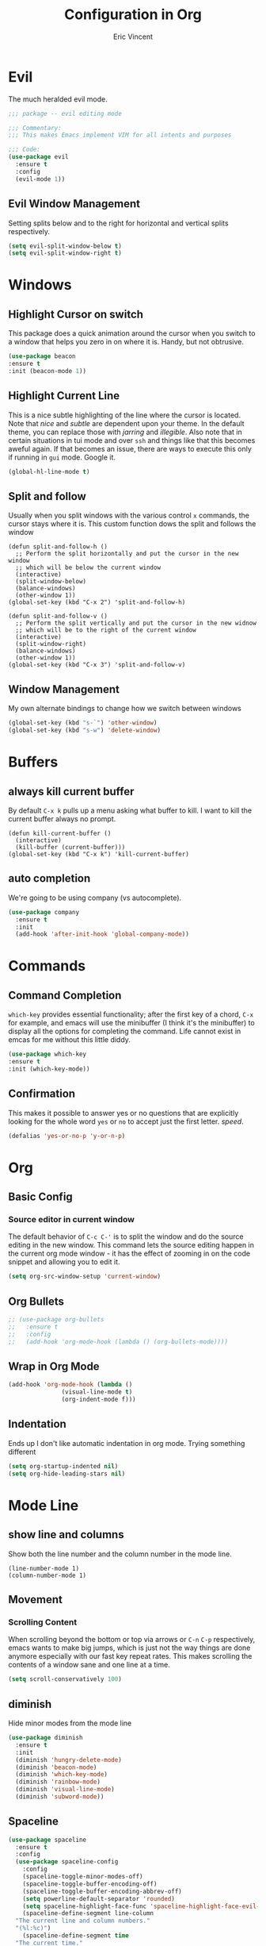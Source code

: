 #+TITLE: Configuration in Org
#+AUTHOR: Eric Vincent
#+OPTIONS: toc:nil
#+STARTUP: noindent

* Evil

The much heralded evil mode. 

#+begin_src emacs-lisp
  ;;; package -- evil editing mode

  ;;; Commentary:
  ;;; This makes Emacs implement VIM for all intents and purposes

  ;;; Code:
  (use-package evil
    :ensure t
    :config
    (evil-mode 1))
#+end_src
** Evil Window Management
   Setting splits below and to the right for horizontal and vertical splits respectively.
#+begin_src emacs-lisp
     (setq evil-split-window-below t)
     (setq evil-split-window-right t)
#+end_src
* Windows
** Highlight Cursor on switch
   This package does a quick animation around the cursor when you switch to a window that helps you zero in on where it is. Handy, but not obtrusive.
#+begin_src emacs-lisp
     (use-package beacon
	 :ensure t
	 :init (beacon-mode 1))
#+end_src
  
** Highlight Current Line
This is a nice subtle highlighting of the line where the cursor is located. Note that /nice/ and /subtle/ are dependent upon your theme. In the default theme, you can replace those with /jarring/ and /illegible/.
Also note that in certain situations in tui mode and over =ssh= and things like that this becomes aweful again. If that becomes an issue, there are ways to execute this only if running in =gui= mode. Google it.
#+begin_src emacs-lisp
  (global-hl-line-mode t)
#+end_src

** Split and follow
Usually when you split windows with the various control =x= commands, the cursor stays where it is. This custom function dows the split and follows the window
#+begin_src elisp
     (defun split-and-follow-h ()
       ;; Perform the split horizontally and put the cursor in the new window
       ;; which will be below the current window
       (interactive)
       (split-window-below)
       (balance-windows)
       (other-window 1))
     (global-set-key (kbd "C-x 2") 'split-and-follow-h)

     (defun split-and-follow-v ()
       ;; Perform the split vertically and put the cursor in the new widnow
       ;; which will be to the right of the current window
       (interactive)
       (split-window-right)
       (balance-windows)
       (other-window 1))
     (global-set-key (kbd "C-x 3") 'split-and-follow-v)
#+end_src

** Window Management
My own alternate bindings to change how we switch between windows
#+begin_src emacs-lisp
     (global-set-key (kbd "s-`") 'other-window)
     (global-set-key (kbd "s-w") 'delete-window)
#+end_src
* Buffers
** always kill current buffer
By default =C-x k= pulls up a menu asking what buffer to kill. I want to kill the current buffer always no prompt.
#+begin_src elisp
  (defun kill-current-buffer ()
    (interactive)
    (kill-buffer (current-buffer)))
  (global-set-key (kbd "C-x k") 'kill-current-buffer)
#+end_src
** auto completion
   We're going to be using company (vs autocomplete).
#+begin_src emacs-lisp
     (use-package company
       :ensure t
       :init
       (add-hook 'after-init-hook 'global-company-mode))
#+end_src
* Commands

** Command Completion

=which-key= provides essential functionality; after the first key of a chord, =C-x= for example, and emacs will use the minibuffer (I think it's the minibuffer) to display all the options for completing the command. Life cannot exist in emcas for me without this little diddy.

#+begin_src emacs-lisp
     (use-package which-key
	 :ensure t
	 :init (which-key-mode))
#+end_src

** Confirmation
   This makes it possible to answer yes or no questions that are explicitly looking for the whole word =yes= or =no= to accept just the first letter. /speed/.

#+begin_src emacs-lisp
     (defalias 'yes-or-no-p 'y-or-n-p)
#+end_src
* Org
** Basic Config
*** Source editor in current window
The default behavior of =C-c C-'= is to split the window and do the source editing in the new window. This command lets the source editing happen in the current org mode window - it has the effect of zooming in on the code snippet and allowing you to edit it.
#+begin_src emacs-lisp
  (setq org-src-window-setup 'current-window)
#+end_src

** Org Bullets

   #+begin_src emacs-lisp
  ;; (use-package org-bullets
  ;;   :ensure t
  ;;   :config
  ;;   (add-hook 'org-mode-hook (lambda () (org-bullets-mode))))
#+end_src

** Wrap in Org Mode
#+begin_src emacs-lisp
  (add-hook 'org-mode-hook (lambda ()
			     (visual-line-mode t)
			     (org-indent-mode f)))
#+end_src

** Indentation
   Ends up I don't like automatic indentation in org mode. Trying something different
   #+begin_src emacs-lisp
     (setq org-startup-indented nil)
     (setq org-hide-leading-stars nil)
   #+end_src
* Mode Line
** show line and columns
   Show both the line number and the column number in the mode line.
#+begin_src elisp
  (line-number-mode 1)
  (column-number-mode 1)
#+end_src

** Movement
*** Scrolling Content
When scrolling beyond the bottom or top via arrows or =C-n= =C-p= respectively, emacs wants to make big jumps, which is just not the way things are done anymore especially with our fast key repeat rates. This makes scrolling the contents of a window sane and one line at a time.

#+begin_src emacs-lisp
     (setq scroll-conservatively 100)
#+end_src

** diminish
Hide minor modes from the mode line
#+begin_src emacs-lisp
  (use-package diminish
    :ensure t
    :init
    (diminish 'hungry-delete-mode)
    (diminish 'beacon-mode)
    (diminish 'which-key-mode)
    (diminish 'rainbow-mode)
    (diminish 'visual-line-mode)
    (diminish 'subword-mode))
#+end_src

** Spaceline
#+begin_src emacs-lisp
  (use-package spaceline
    :ensure t
    :config
    (use-package spaceline-config
      :config
      (spaceline-toggle-minor-modes-off)
      (spaceline-toggle-buffer-encoding-off)
      (spaceline-toggle-buffer-encoding-abbrev-off)
      (setq powerline-default-separator 'rounded)
      (setq spaceline-highlight-face-func 'spaceline-highlight-face-evil-state)
      (spaceline-define-segment line-column
	"The current line and column numbers."
	"(%l:%c)")
      (spaceline-define-segment time
	"The current time."
	(format-time-string "%H:%M"))
      (spaceline-define-segment date
	"The current date."
	(format-time-string "%h %d"))
      (spaceline-toggle-time-on)
      (spaceline-emacs-theme)
      (setq evil-normal-state-tag " NORMAL ")
      (setq evil-insert-state-tag " INSERT ")
      (setq evil-visual-state-tag " VISUAL ")
      )
  )
#+end_src

* Editing
  
** Normal Edit Keys

   Hrmm... this is a tough one. I believe I'll get around to learning the proper emacs keys for cut / copy / paste / undo, but for the time being I'm going to go ahead and use =cua-mode= and make my life a bit easier as I get the hang of things.

#+begin_src emacs-lisp
  (cua-mode 1)
#+end_src

** Undo-fu
Use more sophisticated undo with [[][undo-fu]]
#+begin_src emacs-lisp
  (use-package undo-fu
    :init (setq evil-undo-system 'undo-fu))
#+end_src

** Fancy Substition, for example Lambda

This is a cool one - replaces the word =lambda= with the actual lambda characer /visually/, meaning the word =lambda= is still in the file, it just looks super cool.

#+begin_src emacs-lisp
  (global-prettify-symbols-mode t) 
#+end_src

** Show Colors in Code

   When you put a color in source code, typically hex style like you see in web development, make the background that actual color and the foreground something that will contrast it and keep it visible. Note this works for more than just hex colors, see the docs for more info.
#+begin_src emacs-lisp
 (use-package rainbow-mode
   :ensure t
   :init (rainbow-mode 1))
#+end_src  

** Rainbow Delimiters

#+begin_src emacs-lisp
  (use-package rainbow-delimiters
    :ensure t
    :init
    (add-hook 'prog-mode-hook #'rainbow-delimiters-mode)
  )
#+end_src

* General Quality ofLife

** My God with the bell

There's never a reason for this annoyingly shittly little sound to ever be heard and I'm sad that I've had to invest time killing it with fire.

#+begin_src emacs-lisp
  (setq ring-bell-function 'ignore)
#+end_src

** Don't create junk files
   Emacs wants to create backup and recovery files which are annoying and will make an untidy mess of things. This stops that crap from happening.

#+begin_src emacs-lisp
     (setq make-backup-files nil)
     (setq auto-save-default nil)
#+end_src

** Get Rid of Extra Window Chrome
   This mostly applies to the =gui= mode but some of it includes terminal mode. No menu bar, tool bar, splash screen, etc. Self explanitory.

#+begin_src emacs-lisp
     (tool-bar-mode -1)
     (menu-bar-mode -1)
     (scroll-bar-mode -1)
     (setq inhibit-splash-screen t)
#+end_src

** Electric Parens
#+begin_src emacs-lisp
     (setq electric-pair-pairs '(
				 (?\( . ?\))
				 (?\[ . ?\])
				 (?\{ . ?\})
				 )
	   )
     (electric-pair-mode t)
#+end_src
** dashboard
#+begin_src emacs-lisp
     (use-package dashboard
       :ensure t
       :config
       (dashboard-setup-startup-hook)
       (setq dashboard-items '((recents . 10)))
       (setq dashboard-startup-banner "~/.emacs.d/images/Haskell-Logo.png"))
#+end_src
** clock
#+begin_src emacs-lisp
     (display-time-mode 1)
#+end_src
** ESC acts like C-g
#+begin_src emacs-lisp
     (define-key key-translation-map (kbd "ESC") (kbd "C-g"))
#+end_src
** Relative Line Numbers Everywhere
#+begin_src emacs-lisp
     (menu-bar--display-line-numbers-mode-relative)
     (global-display-line-numbers-mode t)
#+end_src
** Maximize the Window
#+begin_src emacs-lisp
     (add-to-list 'default-frame-alist '(fullscreen . maximized))
#+end_src
** Open a file with command O
#+begin_src emacs-lisp
     (global-set-key (kbd "s-o") 'helm-find-files)
#+end_src
* Config edit/reload
** edit
   Find and open the =config.org= file where we'll modify our emacs configuation.
#+begin_src emacs-lisp
     (defun config-visit ()
       (interactive)
       (find-file "~/.emacs.d/config.org"))
     (global-set-key (kbd "C-c e") 'config-visit)
#+end_src
** reload
   Extracts the emacs lisp from the =config.org= Org mode configuration file and executes it. Saves a bunch of steps when adjusting our config.
#+begin_src emacs-lisp
     (defun config-reload ()
       (interactive)
       (org-babel-load-file (expand-file-name "~/.emacs.d/config.org")))
     (global-set-key (kbd "C-c r") 'config-reload)
#+end_src

* Helm
#+begin_src emacs-lisp
    (use-package helm
      :init
	(require 'helm-config)
	(setq helm-split-window-in-side-p t
	      helm-move-to-line-cycle-in-source t)
      :config 
	(helm-mode 1)							;; Most of Emacs prompts become helm-enabled
	(helm-autoresize-mode 1)					;; Helm resizes according to the number of candidates
	(global-set-key (kbd "C-x b")	'helm-buffers-list)		;; List buffers ( Emacs way )
	(define-key evil-ex-map "b"	'helm-buffers-list)		;; List buffers ( Vim way )
	(global-set-key (kbd "C-x r b") 'helm-bookmarks)		;; Bookmarks menu
	(global-set-key (kbd "C-x C-f") 'helm-find-files)		;; Finding files with Helm
	(global-set-key (kbd "M-c")	'helm-calcul-expression)	;; Use Helm for calculations
	(global-set-key (kbd "C-s")	'helm-occur)			;; Replaces the default isearch keybinding
	(global-set-key (kbd "C-h a")	'helm-apropos)			;; Helmized apropos interface
	(global-set-key (kbd "M-x")	'helm-M-x)			;; Improved M-x menu
	(global-set-key (kbd "M-y")	'helm-show-kill-ring)		;; Show kill ring, pick something to paste
      :ensure t)

    ;; when arrowing in helm choices, wrap around bottom and top
    (setq helm-move-to-line-cycle-in-source t)

    ;; helm use minibuffer; less disruptive
    (setq helm-split-window-in-side-p t)
#+end_src
  
* Terminal Mode

** VTerm

Using the alpha quality vterm. Note that when first installing it appears to need to build another package and will prompt you to build that other package. Further, it needs to have =CMake= installed (which is probably installed on my machines). This makes the drop and play aspect of this config less of a possibility, but I'm putting terminal at the end of the config so it runs last-ish.
#+BEGIN_SRC emacs-lisp
     (use-package vterm
       :ensure t)
#+END_SRC

** Set the super key combo to launch a terminal

The sets up the key combo =<super ret>= to launch =vterm=. The idea of a /super/ key is from when there were keyboards and hardware specifically for working with lisp, which is interesting and cool, but of course I've never even seen a keyboard with a super key so there's that. [[http://ergoemacs.org/emacs/emacs_hyper_super_keys.html][This post]] has details on super key and mac. Current the command key acts as the super key so long as there's no conflict with an existing command combo, and I'm not sure if it works in terminal mode.

#+begin_src emacs-lisp
   (global-set-key (kbd "<s-return>") 'vterm)
#+end_src

** Set Key Environment Variables
There's a quirk that causes the path to not be set correctly when launching =zsh= from =ansi-terminal=. This package solves this by getting the values from the shell.

And it works! This is the first thing I went off and solved by myself that wasn't part of some tutorial. /Actually/, not true. I fixed =visual-line-mode= in org mode too, but that was just stock emacs so not that impressive.

With this, terminal is somewhat useful.

#+begin_src emacs-lisp
  (use-package exec-path-from-shell
    :ensure t
    :init
    (exec-path-from-shell-initialize))
#+end_src
   
* Theme

#+begin_src emacs-lisp
    (use-package nimbus-theme
      :ensure t)
#+end_src

* Projecs and Languages

** Language Server

Installs language server, universally used by most languages.
#+begin_src emacs-lisp
  (use-package lsp-mode
    :init
    ;; set prefix for lsp-command-keymap (few alternatives - "C-l", "C-c l")
    (setq lsp-keymap-prefix "C-c l")
    :hook (
      (haskell-mode . lsp)
      (lsp-mode . lsp-enable-which-key-integration))
	  :commands lsp)

	 ;; optionally
	 (use-package lsp-ui
	   :ensure t
	   :commands lsp-ui-mode)

	 ;; if you are helm user
	 (use-package helm-lsp
	   :ensure t
	   :commands helm-lsp-workspace-symbol)

	 (use-package lsp-treemacs
	   :ensure t
   :commands lsp-treemacs-errors-list)

  (setq lsp-ui-doc-max-height 50)
  (setq lsp-ui-doc-show-with-mouse t)

#+end_src

** FlyCheck

On the fly syntax checking used by lsp for haskell

#+begin_src emacs-lisp
  (use-package flycheck
    :ensure t
    :init (global-flycheck-mode))
#+end_src
** Projectile

For managing projects

#+begin_src emacs-lisp
  (use-package projectile
    :ensure t
    :init
    (projectile-mode +1)
    :bind (:map projectile-mode-map
		;; replaces ns-print-buffer binding
		("s-p" . projectile-command-map)
		("C-c p" . projectile-command-map)))
#+end_src
   
** Haskell Language Server

Provides the glue between emacs language server mode and Haskell's language server which runs as a separate process outside of emacs.

#+begin_src emacs-lisp
  (use-package lsp-haskell
    :ensure t)

  (add-hook 'haskell-mode-hook #'lsp)
  (add-hook 'haskell-literate-mode-hook #'lsp)
#+end_src

** YAML

   #+begin_src emacs-lisp
  (use-package yaml-mode
    :ensure t
    :config
    (add-to-list 'auto-mode-alist '("\\.yml\\'" . yaml-mode))
    (add-hook 'yaml-mode-hook
      '(lambda ()
	 (define-key yaml-mode-map "\C-m" 'newline-and-indent)))
    )
#+end_src

* Treemacs

  #+begin_src emacs-lisp
  ;;; Package --- Treemacs for hierarchical file organization
  ;;; Commentary: Creates a more IDE like coding experience
  ;;; Code:
  (use-package treemacs
    :ensure t
    :defer t
    :init
    (with-eval-after-load 'winum
      (define-key winum-keymap (kbd "M-0") #'treemacs-select-window))
    :config
    (progn
      (setq treemacs-collapse-dirs                 (if treemacs-python-executable 3 0)
	    treemacs-deferred-git-apply-delay      0.5
	    treemacs-directory-name-transformer #'identity
	    treemacs-display-in-side-window        t
	    treemacs-eldoc-display                 t
	    treemacs-file-event-delay              5000
	    treemacs-file-extension-regex          treemacs-last-period-regex-value
	    treemacs-file-follow-delay             0.2
	    treemacs-file-name-transformer    #'identity
	    treemacs-follow-after-init             t
	    treemacs-expand-after-init             t
	    treemacs-git-command-pipe              ""
	    treemacs-goto-tag-strategy             'refetch-index
	    treemacs-indentation                   2
	    treemacs-indentation-string            " "
	    treemacs-is-never-other-window         nil
	    treemacs-max-git-entries               5000
	    treemacs-missing-project-action        'ask
	    treemacs-move-forward-on-expand        nil
	    treemacs-no-png-images                 nil
	    treemacs-no-delete-other-windows       t
	    treemacs-project-follow-cleanup        nil
	    treemacs-persist-file                  (expand-file-name ".cache/treemacs-persist" user-emacs-directory)
	    treemacs-position                      'left
	    treemacs-read-string-input             'from-child-frame
	    treemacs-recenter-distance             0.1
	    treemacs-recenter-after-file-follow    nil
	    treemacs-recenter-after-tag-follow     nil
	    treemacs-recenter-after-project-jump   'always
	    treemacs-recenter-after-project-expand 'on-distance
	    treemacs-litter-directories            '("/node_modules" "/.venv" "/.cask")
	    treemacs-show-cursor                   nil
	    treemacs-show-hidden-files             t
	    treemacs-silent-filewatch              nil
	    treemacs-silent-refresh                nil
	    treemacs-sorting                       'alphabetic-asc
	    treemacs-space-between-root-nodes      t
	    treemacs-tag-follow-cleanup            t
	    treemacs-tag-follow-delay              1.5
	    treemacs-user-mode-line-format         nil
	    treemacs-user-header-line-format       nil
	    treemacs-width                         35
	    treemacs-workspace-switch-cleanup      nil)

      ;; The default width and height of the icons is 22 pixels. If you are
      ;; using a Hi-DPI display, uncomment this to double the icon size.
      ;;(treemacs-resize-icons 44)

      (treemacs-follow-mode t)
      (treemacs-filewatch-mode t)
      (treemacs-fringe-indicator-mode 'always)
      (pcase (cons (not (null (executable-find "git")))
		   (not (null treemacs-python-executable)))
	(`(t . t)
	 (treemacs-git-mode 'deferred))
	(`(t . _)
	 (treemacs-git-mode 'simple))))
    :bind
    (:map global-map
	  ("M-0"       . treemacs-select-window)
	  ("C-x t 1"   . treemacs-delete-other-windows)
	  ("C-x t t"   . treemacs)
	  ("C-x t B"   . treemacs-bookmark)
	  ("C-x t C-t" . treemacs-find-file)
	  ("C-x t M-t" . treemacs-find-tag)))

  (use-package treemacs-evil
    :after (treemacs evil)
    :ensure t)

  (use-package treemacs-projectile
    :after (treemacs projectile)
    :ensure t)

  (use-package treemacs-icons-dired
    :after (treemacs dired)
    :ensure t
    :config (treemacs-icons-dired-mode))

  (use-package treemacs-magit
    :after (treemacs magit)
    :ensure t)

  ;; (use-package treemacs-persp ;;treemacs-perspective if you use perspective.el vs. persp-mode
  ;;   :after (treemacs persp-mode) ;;or perspective vs. persp-mode
  ;;   :ensure t
  ;;   :config (treemacs-set-scope-type 'Perspectives))
#+end_src

* NOTES FROM INSTALLATION
To make a background appear, use =$ feh --bg-fit <imagefilename>=
To map caps lock into esc, use =$ localctl set-x11-keymap us "" "" caps:escape
Use =.xsession= instead of =.xinitrc=, and make sure it's executable
set the key repeat rate with =xset r rate 285 50=
